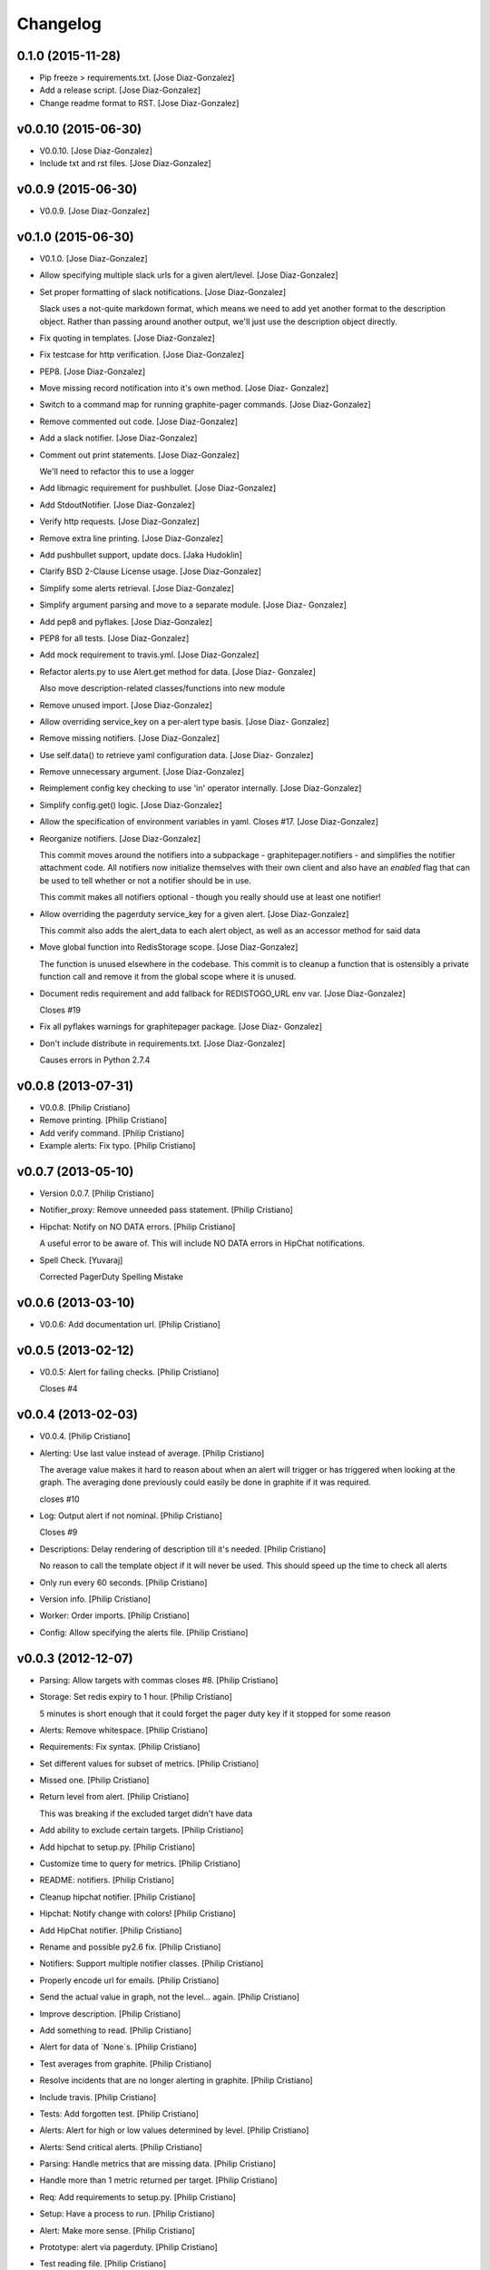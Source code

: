Changelog
=========

0.1.0 (2015-11-28)
------------------

- Pip freeze > requirements.txt. [Jose Diaz-Gonzalez]

- Add a release script. [Jose Diaz-Gonzalez]

- Change readme format to RST. [Jose Diaz-Gonzalez]

v0.0.10 (2015-06-30)
--------------------

- V0.0.10. [Jose Diaz-Gonzalez]

- Include txt and rst files. [Jose Diaz-Gonzalez]

v0.0.9 (2015-06-30)
-------------------

- V0.0.9. [Jose Diaz-Gonzalez]

v0.1.0 (2015-06-30)
-------------------

- V0.1.0. [Jose Diaz-Gonzalez]

- Allow specifying multiple slack urls for a given alert/level. [Jose
  Diaz-Gonzalez]

- Set proper formatting of slack notifications. [Jose Diaz-Gonzalez]

  Slack uses a not-quite markdown format, which means we need to add yet another format to the description object. Rather than passing around another output, we'll just use the description object directly.


- Fix quoting in templates. [Jose Diaz-Gonzalez]

- Fix testcase for http verification. [Jose Diaz-Gonzalez]

- PEP8. [Jose Diaz-Gonzalez]

- Move missing record notification into it's own method. [Jose Diaz-
  Gonzalez]

- Switch to a command map for running graphite-pager commands. [Jose
  Diaz-Gonzalez]

- Remove commented out code. [Jose Diaz-Gonzalez]

- Add a slack notifier. [Jose Diaz-Gonzalez]

- Comment out print statements. [Jose Diaz-Gonzalez]

  We'll need to refactor this to use a logger


- Add libmagic requirement for pushbullet. [Jose Diaz-Gonzalez]

- Add StdoutNotifier. [Jose Diaz-Gonzalez]

- Verify http requests. [Jose Diaz-Gonzalez]

- Remove extra line printing. [Jose Diaz-Gonzalez]

- Add pushbullet support, update docs. [Jaka Hudoklin]

- Clarify BSD 2-Clause License usage. [Jose Diaz-Gonzalez]

- Simplify some alerts retrieval. [Jose Diaz-Gonzalez]

- Simplify argument parsing and move to a separate module. [Jose Diaz-
  Gonzalez]

- Add pep8 and pyflakes. [Jose Diaz-Gonzalez]

- PEP8 for all tests. [Jose Diaz-Gonzalez]

- Add mock requirement to travis.yml. [Jose Diaz-Gonzalez]

- Refactor alerts.py to use Alert.get method for data. [Jose Diaz-
  Gonzalez]

  Also move description-related classes/functions into new module


- Remove unused import. [Jose Diaz-Gonzalez]

- Allow overriding service_key on a per-alert type basis. [Jose Diaz-
  Gonzalez]

- Remove missing notifiers. [Jose Diaz-Gonzalez]

- Use self.data() to retrieve yaml configuration data. [Jose Diaz-
  Gonzalez]

- Remove unnecessary argument. [Jose Diaz-Gonzalez]

- Reimplement config key checking to use 'in' operator internally. [Jose
  Diaz-Gonzalez]

- Simplify config.get() logic. [Jose Diaz-Gonzalez]

- Allow the specification of environment variables in yaml. Closes #17.
  [Jose Diaz-Gonzalez]

- Reorganize notifiers. [Jose Diaz-Gonzalez]

  This commit moves around the notifiers into a subpackage - graphitepager.notifiers - and simplifies the notifier attachment code. All notifiers now initialize themselves with their own client and also have an `enabled` flag that can be used to tell whether or not a notifier should be in use.

  This commit makes all notifiers optional - though you really should use at least one notifier!


- Allow overriding the pagerduty service_key for a given alert. [Jose
  Diaz-Gonzalez]

  This commit also adds the alert_data to each alert object, as well as an accessor method for said data


- Move global function into RedisStorage scope. [Jose Diaz-Gonzalez]

  The function is unused elsewhere in the codebase. This commit is to cleanup a function that is ostensibly a private function call and remove it from the global scope where it is unused.


- Document redis requirement and add fallback for REDISTOGO_URL env var.
  [Jose Diaz-Gonzalez]

  Closes #19


- Fix all pyflakes warnings for graphitepager package. [Jose Diaz-
  Gonzalez]

- Don't include distribute in requirements.txt. [Jose Diaz-Gonzalez]

  Causes errors in Python 2.7.4

v0.0.8 (2013-07-31)
-------------------

- V0.0.8. [Philip Cristiano]

- Remove printing. [Philip Cristiano]

- Add verify command. [Philip Cristiano]

- Example alerts: Fix typo. [Philip Cristiano]

v0.0.7 (2013-05-10)
-------------------

- Version 0.0.7. [Philip Cristiano]

- Notifier_proxy: Remove unneeded pass statement. [Philip Cristiano]

- Hipchat: Notify on NO DATA errors. [Philip Cristiano]

  A useful error to be aware of. This will include NO DATA errors in HipChat notifications.

- Spell Check. [Yuvaraj]

  Corrected PagerDuty Spelling Mistake

v0.0.6 (2013-03-10)
-------------------

- V0.0.6: Add documentation url. [Philip Cristiano]

v0.0.5 (2013-02-12)
-------------------

- V0.0.5: Alert for failing checks. [Philip Cristiano]

  Closes #4

v0.0.4 (2013-02-03)
-------------------

- V0.0.4. [Philip Cristiano]

- Alerting: Use last value instead of average. [Philip Cristiano]

  The average value makes it hard to reason about when an alert will trigger or has triggered when looking at the graph. The averaging done previously could easily be done in graphite if it was required.

  closes #10

- Log: Output alert if not nominal. [Philip Cristiano]

  Closes #9

- Descriptions: Delay rendering of description till it's needed. [Philip
  Cristiano]

  No reason to call the template object if it will never be used. This should speed up the time to check all alerts

- Only run every 60 seconds. [Philip Cristiano]

- Version info. [Philip Cristiano]

- Worker: Order imports. [Philip Cristiano]

- Config: Allow specifying the alerts file. [Philip Cristiano]

v0.0.3 (2012-12-07)
-------------------

- Parsing: Allow targets with commas closes #8. [Philip Cristiano]

- Storage: Set redis expiry to 1 hour. [Philip Cristiano]

  5 minutes is short enough that it could forget the pager duty key if it stopped for some reason

- Alerts: Remove whitespace. [Philip Cristiano]

- Requirements: Fix syntax. [Philip Cristiano]

- Set different values for subset of metrics. [Philip Cristiano]

- Missed one. [Philip Cristiano]

- Return level from alert. [Philip Cristiano]

  This was breaking if the excluded target didn't have data


- Add ability to exclude certain targets. [Philip Cristiano]

- Add hipchat to setup.py. [Philip Cristiano]

- Customize time to query for metrics. [Philip Cristiano]

- README: notifiers. [Philip Cristiano]

- Cleanup hipchat notifier. [Philip Cristiano]

- Hipchat: Notify change with colors! [Philip Cristiano]

- Add HipChat notifier. [Philip Cristiano]

- Rename and possible py2.6 fix. [Philip Cristiano]

- Notifiers: Support multiple notifier classes. [Philip Cristiano]

- Properly encode url for emails. [Philip Cristiano]

- Send the actual value in graph, not the level… again. [Philip
  Cristiano]

- Improve description. [Philip Cristiano]

- Add something to read. [Philip Cristiano]

- Alert for data of `None`s. [Philip Cristiano]

- Test averages from graphite. [Philip Cristiano]

- Resolve incidents that are no longer alerting in graphite. [Philip
  Cristiano]

- Include travis. [Philip Cristiano]

- Tests: Add forgotten test. [Philip Cristiano]

- Alerts: Alert for high or low values determined by level. [Philip
  Cristiano]

- Alerts: Send critical alerts. [Philip Cristiano]

- Parsing: Handle metrics that are missing data. [Philip Cristiano]

- Handle more than 1 metric returned per target. [Philip Cristiano]

- Req: Add requirements to setup.py. [Philip Cristiano]

- Setup: Have a process to run. [Philip Cristiano]

- Alert: Make more sense. [Philip Cristiano]

- Prototype: alert via pagerduty. [Philip Cristiano]

- Test reading file. [Philip Cristiano]

- Add some README. [Philip Cristiano]

- Can hit graphite server. [Philip Cristiano]

- First heroku setup. [Philip Cristiano]

- Make: Add upload target. [Philip Cristiano]

- Make: Fix path to Python. [Philip Cristiano]

- Basic project layout. [Philip Cristiano]

- Initial commit. [philipcristiano]


